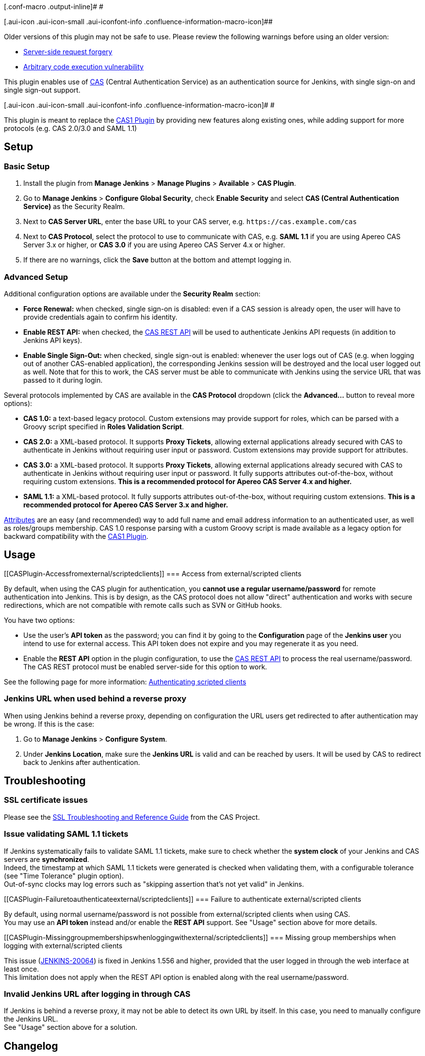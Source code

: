 [.conf-macro .output-inline]# #

[.aui-icon .aui-icon-small .aui-iconfont-info .confluence-information-macro-icon]##

Older versions of this plugin may not be safe to use. Please review the
following warnings before using an older version:

* https://jenkins.io/security/advisory/2018-06-04/#SECURITY-809[Server-side
request forgery]
* https://jenkins.io/security/advisory/2017-04-10/[Arbitrary code
execution vulnerability]

[.conf-macro .output-inline]#This plugin enables use of
https://www.apereo.org/projects/cas[CAS] (Central Authentication
Service) as an authentication source for Jenkins, with single sign-on
and single sign-out support.#

[.aui-icon .aui-icon-small .aui-iconfont-info .confluence-information-macro-icon]#
#

This plugin is meant to replace the
https://wiki.jenkins-ci.org/display/JENKINS/CAS1+Plugin[CAS1 Plugin] by
providing new features along existing ones, while adding support for
more protocols (e.g. CAS 2.0/3.0 and SAML 1.1)

[[CASPlugin-Setup]]
== Setup

[[CASPlugin-BasicSetup]]
=== Basic Setup

. Install the plugin from *Manage Jenkins* > *Manage Plugins* >
*Available* > *CAS Plugin*.
. Go to *Manage Jenkins* > *Configure Global Security*, check *Enable
Security* and select *CAS (Central Authentication Service)* as the
Security Realm.
. Next to *CAS Server URL*, enter the base URL to your CAS server, e.g.
`+https://cas.example.com/cas+`
. Next to *CAS Protocol*, select the protocol to use to communicate with
CAS, e.g. *SAML 1.1* if you are using Apereo CAS Server 3.x or higher,
or *CAS 3.0* if you are using Apereo CAS Server 4.x or higher.
. If there are no warnings, click the *Save* button at the bottom and
attempt logging in.

[[CASPlugin-AdvancedSetup]]
=== Advanced Setup

Additional configuration options are available under the *Security
Realm* section:

* *Force Renewal:* when checked, single sign-on is disabled: even if a
CAS session is already open, the user will have to provide credentials
again to confirm his identity.
* *Enable REST API:* when checked, the
https://apereo.github.io/cas/4.2.x/protocol/REST-Protocol.html[CAS REST
API] will be used to authenticate Jenkins API requests (in addition to
Jenkins API keys).
* *Enable Single Sign-Out:* when checked, single sign-out is enabled:
whenever the user logs out of CAS (e.g. when logging out of another
CAS-enabled application), the corresponding Jenkins session will be
destroyed and the local user logged out as well. Note that for this to
work, the CAS server must be able to communicate with Jenkins using the
service URL that was passed to it during login.

Several protocols implemented by CAS are available in the *CAS Protocol*
dropdown (click the *Advanced...* button to reveal more options):

* *CAS 1.0:* a text-based legacy protocol. Custom extensions may provide
support for roles, which can be parsed with a Groovy script specified in
*Roles Validation Script*.
* *CAS 2.0:* a XML-based protocol. It supports *Proxy Tickets*, allowing
external applications already secured with CAS to authenticate in
Jenkins without requiring user input or password. Custom extensions may
provide support for attributes.
* *CAS 3.0:* a XML-based protocol. It supports *Proxy Tickets*, allowing
external applications already secured with CAS to authenticate in
Jenkins without requiring user input or password. It fully supports
attributes out-of-the-box, without requiring custom extensions. *This is
a recommended protocol for Apereo CAS Server 4.x and higher.*
* *SAML 1.1:* a XML-based protocol. It fully supports attributes
out-of-the-box, without requiring custom extensions. *This is a
recommended protocol for Apereo CAS Server 3.x and higher.*

https://apereo.github.io/cas/4.2.x/integration/Attribute-Release.html[Attributes]
are an easy (and recommended) way to add full name and email address
information to an authenticated user, as well as roles/groups
membership. CAS 1.0 response parsing with a custom Groovy script is made
available as a legacy option for backward compatibility with the
https://wiki.jenkins-ci.org/display/JENKINS/CAS1+Plugin[CAS1 Plugin].

[[CASPlugin-Usage]]
== Usage

[[CASPlugin-Accessfromexternal/scriptedclients]]
=== Access from external/scripted clients

By default, when using the CAS plugin for authentication, you *cannot
use a regular username/password* for remote authentication into Jenkins.
This is by design, as the CAS protocol does not allow "direct"
authentication and works with secure redirections, which are not
compatible with remote calls such as SVN or GitHub hooks.

You have two options:

* Use the user's *API token* as the password; you can find it by going
to the *Configuration* page of the *Jenkins user* you intend to use for
external access. This API token does not expire and you may regenerate
it as you need.
* Enable the *REST API* option in the plugin configuration, to use the
https://apereo.github.io/cas/4.2.x/protocol/REST-Protocol.html[CAS REST
API] to process the real username/password. The CAS REST protocol must
be enabled server-side for this option to work.

See the following page for more information:
https://wiki.jenkins-ci.org/display/JENKINS/Authenticating+scripted+clients[Authenticating
scripted clients]

[[CASPlugin-JenkinsURLwhenusedbehindareverseproxy]]
=== Jenkins URL when used behind a reverse proxy

When using Jenkins behind a reverse proxy, depending on configuration
the URL users get redirected to after authentication may be wrong. If
this is the case:

. Go to *Manage Jenkins* > *Configure System*.
. Under *Jenkins Location*, make sure the *Jenkins URL* is valid and can
be reached by users. It will be used by CAS to redirect back to Jenkins
after authentication.

[[CASPlugin-Troubleshooting]]
== Troubleshooting

[[CASPlugin-SSLcertificateissues]]
=== SSL certificate issues

Please see the
https://wiki.jasig.org/display/casum/ssl+troubleshooting+and+reference+guide[SSL
Troubleshooting and Reference Guide] from the CAS Project.

[[CASPlugin-IssuevalidatingSAML1.1tickets]]
=== Issue validating SAML 1.1 tickets

If Jenkins systematically fails to validate SAML 1.1 tickets, make sure
to check whether the *system clock* of your Jenkins and CAS servers are
*synchronized*. +
Indeed, the timestamp at which SAML 1.1 tickets were generated is
checked when validating them, with a configurable tolerance (see "Time
Tolerance" plugin option). +
Out-of-sync clocks may log errors such as "skipping assertion that's not
yet valid" in Jenkins.

[[CASPlugin-Failuretoauthenticateexternal/scriptedclients]]
=== Failure to authenticate external/scripted clients

By default, using normal username/password is not possible from
external/scripted clients when using CAS. +
You may use an *API token* instead and/or enable the *REST API* support.
See "Usage" section above for more details.

[[CASPlugin-Missinggroupmembershipswhenloggingwithexternal/scriptedclients]]
=== Missing group memberships when logging with external/scripted clients

This issue
(https://issues.jenkins-ci.org/browse/JENKINS-20064[JENKINS-20064]) is
fixed in Jenkins 1.556 and higher, provided that the user logged in
through the web interface at least once. +
This limitation does not apply when the REST API option is enabled along
with the real username/password.

[[CASPlugin-InvalidJenkinsURLafterlogginginthroughCAS]]
=== Invalid Jenkins URL after logging in through CAS

If Jenkins is behind a reverse proxy, it may not be able to detect its
own URL by itself. In this case, you need to manually configure the
Jenkins URL. +
See "Usage" section above for a solution.

[[CASPlugin-Changelog]]
== Changelog

[[CASPlugin-Version1.4.3(2019-01-21)]]
=== Version 1.4.3 (2019-01-21)

* Fixed login redirect loop caused by changes in Jenkins 2.160 and
2.150.2 LTS (SECURITY-901, see
https://jenkins.io/security/advisory/2019-01-16/#SECURITY-901[2019-01-16
security advisory])

[[CASPlugin-Version1.4.2(2018-06-04)]]
=== Version 1.4.2 (2018-06-04)

* Fixed security issue (SECURITY-809, see
https://jenkins.io/security/advisory/2018-06-04/[2018-06-04 security
advisory])

[[CASPlugin-Version1.4.1(2017-10-01)]]
=== Version 1.4.1 (2017-10-01)

* Fixed NullPointerException in SessionUrlAuthenticationSuccessHandler,
that could occur when coming back from CAS on some servlet containers
(JENKINS-46993).
* Fixed NullPointerException in Cas10Protocol, when using an empty
Groovy role parsing script (JENKINS-45441).

[[CASPlugin-Version1.4.0(2017-05-09)]]
=== Version 1.4.0 (2017-05-09)

* Fixed security issues related to Groovy script execution in CAS
Protocol 1.0 configuration (SECURITY-488, see
https://jenkins.io/security/advisory/2017-04-10/#cas-plugin[2017-04-10
security advisory]).

[[CASPlugin-Version1.3.0(2016-10-19)]]
=== Version 1.3.0 (2016-10-19)

* Updated CAS client version to 3.4.1 with less dependencies and support
for CAS Protocol 3.0.
* Added CAS REST API support to authenticate Jenkins API calls with real
username/password (thanks to Sebastian Sdorra).
* Bumped minimum Jenkins version to 1.625.3 (and require Java 7).
* Restored compatibility with Jenkins version 2.19.1 when using SAML 1.1
(missing dependency no longer required).

[[CASPlugin-Version1.2.0(2015-09-13)]]
=== Version 1.2.0 (2015-09-13)

* Updated spring-security and CAS client versions with improved
robustness and compatibility (thanks to Waldemar Biller).
* Improved detection of Jenkins root URL.
* Fixed usage of forceRenewal parameter in the ticket validator.

[[CASPlugin-Version1.1.2(2014-06-02)]]
=== Version 1.1.2 (2014-06-02)

* Better handling of multi-valued attributes during Jenkins user
creation/update (thanks to Maxime Besson).
* Changed 'Try again' link in failed login page to be relative instead
of absolute (fixes issue when Jenkins is run from sub-uri).

[[CASPlugin-Version1.1.1(2012-11-10)]]
=== Version 1.1.1 (2012-11-10)

* Redirect to origin URL after authentication (instead of always showing
Jenkins home page).
* Show custom error page with proper "Try again" link in case of login
failure (e.g. due to an invalid ticket).
* Removed unused AspectJ JARs, reducing the overall plugin size (thanks
to Jozef Kotlar).

[[CASPlugin-Version1.1.0(2012-09-07)]]
=== Version 1.1.0 (2012-09-07)

* Support for CAS 2.0 Proxy Tickets, allowing external applications
already secured with CAS to authenticate in Jenkins without requiring
user input or password.

[[CASPlugin-Version1.0.0(2012-09-05)]]
=== Version 1.0.0 (2012-09-05)

* Initial release of the new *CAS Plugin*
* Multiple protocols support: CAS 1.0, CAS 2.0, SAML 1.1
* Custom CAS 1.0 response parsing support
* CAS 2.0 and SAML 1.1 attributes support
* Single Sign-Out support
* Jenkins API Token support (no conflict)
